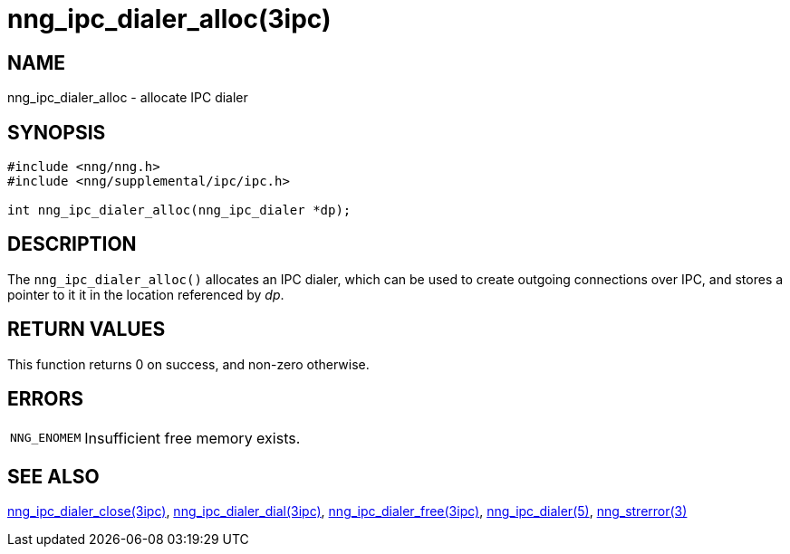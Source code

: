 = nng_ipc_dialer_alloc(3ipc)
//
// Copyright 2018 Staysail Systems, Inc. <info@staysail.tech>
// Copyright 2018 Capitar IT Group BV <info@capitar.com>
// Copyright 2019 Devolutions <info@devolutions.net>
//
// This document is supplied under the terms of the MIT License, a
// copy of which should be located in the distribution where this
// file was obtained (LICENSE.txt).  A copy of the license may also be
// found online at https://opensource.org/licenses/MIT.
//

== NAME

nng_ipc_dialer_alloc - allocate IPC dialer

== SYNOPSIS

[source, c]
----
#include <nng/nng.h>
#include <nng/supplemental/ipc/ipc.h>

int nng_ipc_dialer_alloc(nng_ipc_dialer *dp);
----

== DESCRIPTION

The `nng_ipc_dialer_alloc()` allocates an IPC dialer, which can be used
to create outgoing connections over IPC, and stores a pointer to it
it in the location referenced by _dp_.

== RETURN VALUES

This function returns 0 on success, and non-zero otherwise.

== ERRORS

[horizontal]
`NNG_ENOMEM`:: Insufficient free memory exists.

== SEE ALSO

[.text-left]
<<nng_ipc_dialer_close.3ipc#,nng_ipc_dialer_close(3ipc)>>,
<<nng_ipc_dialer_dial.3ipc#,nng_ipc_dialer_dial(3ipc)>>,
<<nng_ipc_dialer_free.3ipc#,nng_ipc_dialer_free(3ipc)>>,
<<nng_ipc_dialer.5#,nng_ipc_dialer(5)>>,
<<nng_strerror.3#,nng_strerror(3)>>
